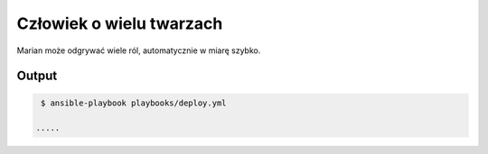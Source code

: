 Człowiek o wielu twarzach
***********************
.. image:: Scout.png
   :scale: 60 %
   :alt: alternate text
   :align: right

Marian może odgrywać wiele ról, automatycznie w miarę szybko.

Output
--------
.. code-block:: sh

    $ ansible-playbook playbooks/deploy.yml

   .....



